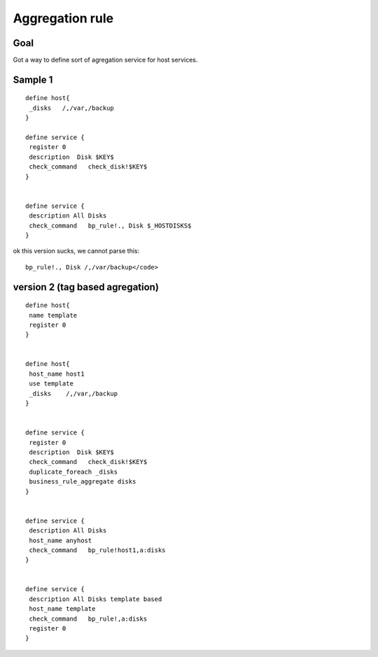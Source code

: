 .. _rule_agregation:

================
Aggregation rule
================


Goal 
*****

Got a way to define sort of agregation service for host services.





Sample 1 
*********

::
  
  define host{
   _disks   /,/var,/backup
  }
 
  define service {
   register 0
   description  Disk $KEY$
   check_command   check_disk!$KEY$
  }

  
  define service {
   description All Disks
   check_command   bp_rule!., Disk $_HOSTDISKS$
  }


ok this version sucks, we cannot parse this:
  
::

  bp_rule!., Disk /,/var/backup</code>
  


version 2 (tag based agregation) 
*********************************

::
  
  define host{
   name template
   register 0
  }

  
  define host{
   host_name host1
   use template
   _disks    /,/var,/backup
  }

  
  define service {
   register 0
   description  Disk $KEY$
   check_command   check_disk!$KEY$
   duplicate_foreach _disks
   business_rule_aggregate disks
  }

  
  define service {
   description All Disks
   host_name anyhost
   check_command   bp_rule!host1,a:disks
  }

  
  define service {
   description All Disks template based
   host_name template
   check_command   bp_rule!,a:disks
   register 0
  }

